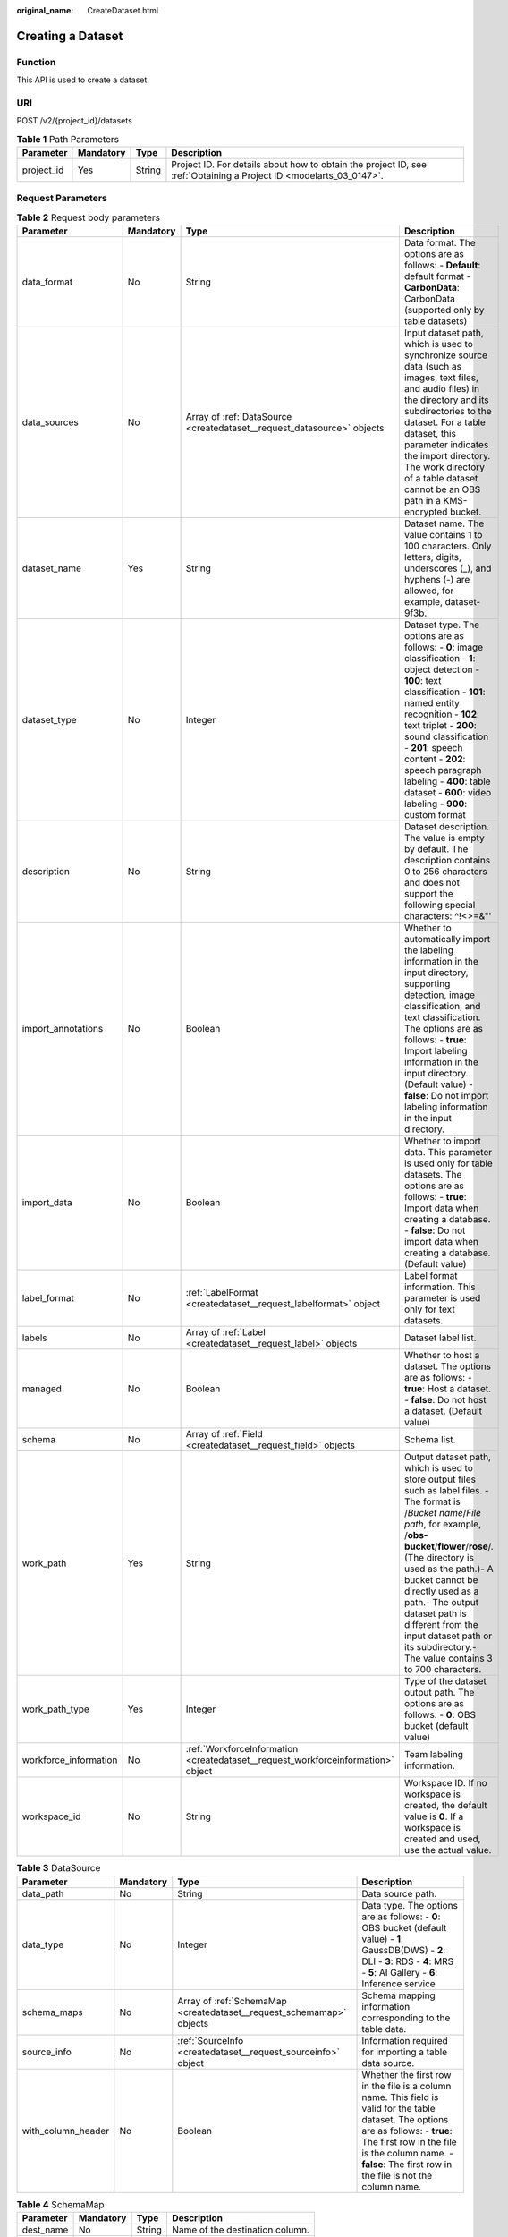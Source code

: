 :original_name: CreateDataset.html

.. _CreateDataset:

Creating a Dataset
==================

Function
--------

This API is used to create a dataset.

URI
---

POST /v2/{project_id}/datasets

.. table:: **Table 1** Path Parameters

   +------------+-----------+--------+--------------------------------------------------------------------------------------------------------------------+
   | Parameter  | Mandatory | Type   | Description                                                                                                        |
   +============+===========+========+====================================================================================================================+
   | project_id | Yes       | String | Project ID. For details about how to obtain the project ID, see :ref:`Obtaining a Project ID <modelarts_03_0147>`. |
   +------------+-----------+--------+--------------------------------------------------------------------------------------------------------------------+

Request Parameters
------------------

.. table:: **Table 2** Request body parameters

   +-----------------------+-----------+----------------------------------------------------------------------------------+------------------------------------------------------------------------------------------------------------------------------------------------------------------------------------------------------------------------------------------------------------------------------------------------------------------------------------------------------------------------------------------------+
   | Parameter             | Mandatory | Type                                                                             | Description                                                                                                                                                                                                                                                                                                                                                                                    |
   +=======================+===========+==================================================================================+================================================================================================================================================================================================================================================================================================================================================================================================+
   | data_format           | No        | String                                                                           | Data format. The options are as follows: - **Default**: default format - **CarbonData**: CarbonData (supported only by table datasets)                                                                                                                                                                                                                                                         |
   +-----------------------+-----------+----------------------------------------------------------------------------------+------------------------------------------------------------------------------------------------------------------------------------------------------------------------------------------------------------------------------------------------------------------------------------------------------------------------------------------------------------------------------------------------+
   | data_sources          | No        | Array of :ref:`DataSource <createdataset__request_datasource>` objects           | Input dataset path, which is used to synchronize source data (such as images, text files, and audio files) in the directory and its subdirectories to the dataset. For a table dataset, this parameter indicates the import directory. The work directory of a table dataset cannot be an OBS path in a KMS-encrypted bucket.                                                                  |
   +-----------------------+-----------+----------------------------------------------------------------------------------+------------------------------------------------------------------------------------------------------------------------------------------------------------------------------------------------------------------------------------------------------------------------------------------------------------------------------------------------------------------------------------------------+
   | dataset_name          | Yes       | String                                                                           | Dataset name. The value contains 1 to 100 characters. Only letters, digits, underscores (_), and hyphens (-) are allowed, for example, dataset-9f3b.                                                                                                                                                                                                                                           |
   +-----------------------+-----------+----------------------------------------------------------------------------------+------------------------------------------------------------------------------------------------------------------------------------------------------------------------------------------------------------------------------------------------------------------------------------------------------------------------------------------------------------------------------------------------+
   | dataset_type          | No        | Integer                                                                          | Dataset type. The options are as follows: - **0**: image classification - **1**: object detection - **100**: text classification - **101**: named entity recognition - **102**: text triplet - **200**: sound classification - **201**: speech content - **202**: speech paragraph labeling - **400**: table dataset - **600**: video labeling - **900**: custom format                        |
   +-----------------------+-----------+----------------------------------------------------------------------------------+------------------------------------------------------------------------------------------------------------------------------------------------------------------------------------------------------------------------------------------------------------------------------------------------------------------------------------------------------------------------------------------------+
   | description           | No        | String                                                                           | Dataset description. The value is empty by default. The description contains 0 to 256 characters and does not support the following special characters: ^!<>=&"'                                                                                                                                                                                                                               |
   +-----------------------+-----------+----------------------------------------------------------------------------------+------------------------------------------------------------------------------------------------------------------------------------------------------------------------------------------------------------------------------------------------------------------------------------------------------------------------------------------------------------------------------------------------+
   | import_annotations    | No        | Boolean                                                                          | Whether to automatically import the labeling information in the input directory, supporting detection, image classification, and text classification. The options are as follows: - **true**: Import labeling information in the input directory. (Default value) - **false**: Do not import labeling information in the input directory.                                                      |
   +-----------------------+-----------+----------------------------------------------------------------------------------+------------------------------------------------------------------------------------------------------------------------------------------------------------------------------------------------------------------------------------------------------------------------------------------------------------------------------------------------------------------------------------------------+
   | import_data           | No        | Boolean                                                                          | Whether to import data. This parameter is used only for table datasets. The options are as follows: - **true**: Import data when creating a database. - **false**: Do not import data when creating a database. (Default value)                                                                                                                                                                |
   +-----------------------+-----------+----------------------------------------------------------------------------------+------------------------------------------------------------------------------------------------------------------------------------------------------------------------------------------------------------------------------------------------------------------------------------------------------------------------------------------------------------------------------------------------+
   | label_format          | No        | :ref:`LabelFormat <createdataset__request_labelformat>` object                   | Label format information. This parameter is used only for text datasets.                                                                                                                                                                                                                                                                                                                       |
   +-----------------------+-----------+----------------------------------------------------------------------------------+------------------------------------------------------------------------------------------------------------------------------------------------------------------------------------------------------------------------------------------------------------------------------------------------------------------------------------------------------------------------------------------------+
   | labels                | No        | Array of :ref:`Label <createdataset__request_label>` objects                     | Dataset label list.                                                                                                                                                                                                                                                                                                                                                                            |
   +-----------------------+-----------+----------------------------------------------------------------------------------+------------------------------------------------------------------------------------------------------------------------------------------------------------------------------------------------------------------------------------------------------------------------------------------------------------------------------------------------------------------------------------------------+
   | managed               | No        | Boolean                                                                          | Whether to host a dataset. The options are as follows: - **true**: Host a dataset. - **false**: Do not host a dataset. (Default value)                                                                                                                                                                                                                                                         |
   +-----------------------+-----------+----------------------------------------------------------------------------------+------------------------------------------------------------------------------------------------------------------------------------------------------------------------------------------------------------------------------------------------------------------------------------------------------------------------------------------------------------------------------------------------+
   | schema                | No        | Array of :ref:`Field <createdataset__request_field>` objects                     | Schema list.                                                                                                                                                                                                                                                                                                                                                                                   |
   +-----------------------+-----------+----------------------------------------------------------------------------------+------------------------------------------------------------------------------------------------------------------------------------------------------------------------------------------------------------------------------------------------------------------------------------------------------------------------------------------------------------------------------------------------+
   | work_path             | Yes       | String                                                                           | Output dataset path, which is used to store output files such as label files. - The format is /*Bucket name*/*File path*, for example, /**obs-bucket**/**flower**/**rose**/. (The directory is used as the path.)- A bucket cannot be directly used as a path.- The output dataset path is different from the input dataset path or its subdirectory.- The value contains 3 to 700 characters. |
   +-----------------------+-----------+----------------------------------------------------------------------------------+------------------------------------------------------------------------------------------------------------------------------------------------------------------------------------------------------------------------------------------------------------------------------------------------------------------------------------------------------------------------------------------------+
   | work_path_type        | Yes       | Integer                                                                          | Type of the dataset output path. The options are as follows: - **0**: OBS bucket (default value)                                                                                                                                                                                                                                                                                               |
   +-----------------------+-----------+----------------------------------------------------------------------------------+------------------------------------------------------------------------------------------------------------------------------------------------------------------------------------------------------------------------------------------------------------------------------------------------------------------------------------------------------------------------------------------------+
   | workforce_information | No        | :ref:`WorkforceInformation <createdataset__request_workforceinformation>` object | Team labeling information.                                                                                                                                                                                                                                                                                                                                                                     |
   +-----------------------+-----------+----------------------------------------------------------------------------------+------------------------------------------------------------------------------------------------------------------------------------------------------------------------------------------------------------------------------------------------------------------------------------------------------------------------------------------------------------------------------------------------+
   | workspace_id          | No        | String                                                                           | Workspace ID. If no workspace is created, the default value is **0**. If a workspace is created and used, use the actual value.                                                                                                                                                                                                                                                                |
   +-----------------------+-----------+----------------------------------------------------------------------------------+------------------------------------------------------------------------------------------------------------------------------------------------------------------------------------------------------------------------------------------------------------------------------------------------------------------------------------------------------------------------------------------------+

.. _createdataset__request_datasource:

.. table:: **Table 3** DataSource

   +--------------------+-----------+----------------------------------------------------------------------+-----------------------------------------------------------------------------------------------------------------------------------------------------------------------------------------------------------------------------------------------------+
   | Parameter          | Mandatory | Type                                                                 | Description                                                                                                                                                                                                                                         |
   +====================+===========+======================================================================+=====================================================================================================================================================================================================================================================+
   | data_path          | No        | String                                                               | Data source path.                                                                                                                                                                                                                                   |
   +--------------------+-----------+----------------------------------------------------------------------+-----------------------------------------------------------------------------------------------------------------------------------------------------------------------------------------------------------------------------------------------------+
   | data_type          | No        | Integer                                                              | Data type. The options are as follows: - **0**: OBS bucket (default value) - **1**: GaussDB(DWS) - **2**: DLI - **3**: RDS - **4**: MRS - **5**: AI Gallery - **6**: Inference service                                                              |
   +--------------------+-----------+----------------------------------------------------------------------+-----------------------------------------------------------------------------------------------------------------------------------------------------------------------------------------------------------------------------------------------------+
   | schema_maps        | No        | Array of :ref:`SchemaMap <createdataset__request_schemamap>` objects | Schema mapping information corresponding to the table data.                                                                                                                                                                                         |
   +--------------------+-----------+----------------------------------------------------------------------+-----------------------------------------------------------------------------------------------------------------------------------------------------------------------------------------------------------------------------------------------------+
   | source_info        | No        | :ref:`SourceInfo <createdataset__request_sourceinfo>` object         | Information required for importing a table data source.                                                                                                                                                                                             |
   +--------------------+-----------+----------------------------------------------------------------------+-----------------------------------------------------------------------------------------------------------------------------------------------------------------------------------------------------------------------------------------------------+
   | with_column_header | No        | Boolean                                                              | Whether the first row in the file is a column name. This field is valid for the table dataset. The options are as follows: - **true**: The first row in the file is the column name. - **false**: The first row in the file is not the column name. |
   +--------------------+-----------+----------------------------------------------------------------------+-----------------------------------------------------------------------------------------------------------------------------------------------------------------------------------------------------------------------------------------------------+

.. _createdataset__request_schemamap:

.. table:: **Table 4** SchemaMap

   ========= ========= ====== ===============================
   Parameter Mandatory Type   Description
   ========= ========= ====== ===============================
   dest_name No        String Name of the destination column.
   src_name  No        String Name of the source column.
   ========= ========= ====== ===============================

.. _createdataset__request_sourceinfo:

.. table:: **Table 5** SourceInfo

   +---------------+-----------+--------+---------------------------------------------------------------------------------------------------------------+
   | Parameter     | Mandatory | Type   | Description                                                                                                   |
   +===============+===========+========+===============================================================================================================+
   | cluster_id    | No        | String | ID of an MRS cluster.                                                                                         |
   +---------------+-----------+--------+---------------------------------------------------------------------------------------------------------------+
   | cluster_mode  | No        | String | Running mode of an MRS cluster. The options are as follows: - **0**: normal cluster - **1**: security cluster |
   +---------------+-----------+--------+---------------------------------------------------------------------------------------------------------------+
   | cluster_name  | No        | String | Name of an MRS cluster.                                                                                       |
   +---------------+-----------+--------+---------------------------------------------------------------------------------------------------------------+
   | database_name | No        | String | Name of the database to which the table dataset is imported.                                                  |
   +---------------+-----------+--------+---------------------------------------------------------------------------------------------------------------+
   | input         | No        | String | HDFS path of a table dataset.                                                                                 |
   +---------------+-----------+--------+---------------------------------------------------------------------------------------------------------------+
   | ip            | No        | String | IP address of your GaussDB(DWS) cluster.                                                                      |
   +---------------+-----------+--------+---------------------------------------------------------------------------------------------------------------+
   | port          | No        | String | Port number of your GaussDB(DWS) cluster.                                                                     |
   +---------------+-----------+--------+---------------------------------------------------------------------------------------------------------------+
   | queue_name    | No        | String | DLI queue name of a table dataset.                                                                            |
   +---------------+-----------+--------+---------------------------------------------------------------------------------------------------------------+
   | subnet_id     | No        | String | Subnet ID of an MRS cluster.                                                                                  |
   +---------------+-----------+--------+---------------------------------------------------------------------------------------------------------------+
   | table_name    | No        | String | Name of the table to which a table dataset is imported.                                                       |
   +---------------+-----------+--------+---------------------------------------------------------------------------------------------------------------+
   | user_name     | No        | String | Username, which is mandatory for GaussDB(DWS) data.                                                           |
   +---------------+-----------+--------+---------------------------------------------------------------------------------------------------------------+
   | user_password | No        | String | User password, which is mandatory for GaussDB(DWS) data.                                                      |
   +---------------+-----------+--------+---------------------------------------------------------------------------------------------------------------+
   | vpc_id        | No        | String | ID of the VPC where an MRS cluster resides.                                                                   |
   +---------------+-----------+--------+---------------------------------------------------------------------------------------------------------------+

.. _createdataset__request_labelformat:

.. table:: **Table 6** LabelFormat

   +-----------------------+-----------+--------+-----------------------------------------------------------------------------------------------------------------------------------------------------------------------------------------------------------------------------------------------------------------------------------------------------------------------------------------------------------------------------------------------------------------------------------------------------------------------------------------------------------------------------------+
   | Parameter             | Mandatory | Type   | Description                                                                                                                                                                                                                                                                                                                                                                                                                                                                                                                       |
   +=======================+===========+========+===================================================================================================================================================================================================================================================================================================================================================================================================================================================================================================================================+
   | label_type            | No        | String | Label type of text classification. The options are as follows: - **0**: The label is separated from the text, and they are distinguished by the fixed suffix **\_result**. For example, the text file is **abc.txt**, and the label file is **abc_result.txt**. - **1**: Default value. Labels and texts are stored in the same file and separated by separators. You can use **text_sample_separator** to specify the separator between the text and label and **text_label_separator** to specify the separator between labels. |
   +-----------------------+-----------+--------+-----------------------------------------------------------------------------------------------------------------------------------------------------------------------------------------------------------------------------------------------------------------------------------------------------------------------------------------------------------------------------------------------------------------------------------------------------------------------------------------------------------------------------------+
   | text_label_separator  | No        | String | Separator between labels. By default, a comma (,) is used as the separator. The separator needs to be escaped. The separator can contain only one character, such as a letter, a digit, or any of the following special characters: !@#$%^&*_=|?/':.;,                                                                                                                                                                                                                                                                            |
   +-----------------------+-----------+--------+-----------------------------------------------------------------------------------------------------------------------------------------------------------------------------------------------------------------------------------------------------------------------------------------------------------------------------------------------------------------------------------------------------------------------------------------------------------------------------------------------------------------------------------+
   | text_sample_separator | No        | String | Separator between the text and label. By default, the **Tab** key is used as the separator. The separator needs to be escaped. The separator can contain only one character, such as a letter, a digit, or any of the following special characters: !@#$%^&*_=|?/':.;,                                                                                                                                                                                                                                                            |
   +-----------------------+-----------+--------+-----------------------------------------------------------------------------------------------------------------------------------------------------------------------------------------------------------------------------------------------------------------------------------------------------------------------------------------------------------------------------------------------------------------------------------------------------------------------------------------------------------------------------------+

.. _createdataset__request_label:

.. table:: **Table 7** Label

   +------------+-----------+--------------------------------------------------------------------------------+------------------------------------------------------------------------------------------------------------------------------------------------------------------------------------------------------------------------------------------------------------------------------------------------------------------------------------------------------------------------+
   | Parameter  | Mandatory | Type                                                                           | Description                                                                                                                                                                                                                                                                                                                                                            |
   +============+===========+================================================================================+========================================================================================================================================================================================================================================================================================================================================================================+
   | attributes | No        | Array of :ref:`LabelAttribute <createdataset__request_labelattribute>` objects | Multi-dimensional attribute of a label. For example, if the label is music, attributes such as style and artist may be included.                                                                                                                                                                                                                                       |
   +------------+-----------+--------------------------------------------------------------------------------+------------------------------------------------------------------------------------------------------------------------------------------------------------------------------------------------------------------------------------------------------------------------------------------------------------------------------------------------------------------------+
   | name       | No        | String                                                                         | Label name.                                                                                                                                                                                                                                                                                                                                                            |
   +------------+-----------+--------------------------------------------------------------------------------+------------------------------------------------------------------------------------------------------------------------------------------------------------------------------------------------------------------------------------------------------------------------------------------------------------------------------------------------------------------------+
   | property   | No        | :ref:`LabelProperty <createdataset__request_labelproperty>` object             | Basic attribute key-value pair of a label, such as color and shortcut keys.                                                                                                                                                                                                                                                                                            |
   +------------+-----------+--------------------------------------------------------------------------------+------------------------------------------------------------------------------------------------------------------------------------------------------------------------------------------------------------------------------------------------------------------------------------------------------------------------------------------------------------------------+
   | type       | No        | Integer                                                                        | Label type. The options are as follows: - **0**: image classification - **1**: object detection - **100**: text classification - **101**: named entity recognition - **102**: text triplet relationship - **103**: text triplet entity - **200**: speech classification - **201**: speech content - **202**: speech paragraph labeling - **600**: video classification |
   +------------+-----------+--------------------------------------------------------------------------------+------------------------------------------------------------------------------------------------------------------------------------------------------------------------------------------------------------------------------------------------------------------------------------------------------------------------------------------------------------------------+

.. _createdataset__request_labelattribute:

.. table:: **Table 8** LabelAttribute

   +---------------+-----------+------------------------------------------------------------------------------------------+---------------------------------------------------------------------------------------------------------------+
   | Parameter     | Mandatory | Type                                                                                     | Description                                                                                                   |
   +===============+===========+==========================================================================================+===============================================================================================================+
   | default_value | No        | String                                                                                   | Default value of a label attribute.                                                                           |
   +---------------+-----------+------------------------------------------------------------------------------------------+---------------------------------------------------------------------------------------------------------------+
   | id            | No        | String                                                                                   | Label attribute ID.                                                                                           |
   +---------------+-----------+------------------------------------------------------------------------------------------+---------------------------------------------------------------------------------------------------------------+
   | name          | No        | String                                                                                   | Label attribute name.                                                                                         |
   +---------------+-----------+------------------------------------------------------------------------------------------+---------------------------------------------------------------------------------------------------------------+
   | type          | No        | String                                                                                   | Label attribute type. The options are as follows: - **text**: text - **select**: single-choice drop-down list |
   +---------------+-----------+------------------------------------------------------------------------------------------+---------------------------------------------------------------------------------------------------------------+
   | values        | No        | Array of :ref:`LabelAttributeValue <createdataset__request_labelattributevalue>` objects | List of label attribute values.                                                                               |
   +---------------+-----------+------------------------------------------------------------------------------------------+---------------------------------------------------------------------------------------------------------------+

.. _createdataset__request_labelattributevalue:

.. table:: **Table 9** LabelAttributeValue

   ========= ========= ====== =========================
   Parameter Mandatory Type   Description
   ========= ========= ====== =========================
   id        No        String Label attribute value ID.
   value     No        String Label attribute value.
   ========= ========= ====== =========================

.. _createdataset__request_labelproperty:

.. table:: **Table 10** LabelProperty

   +--------------------------+-----------+--------+--------------------------------------------------------------------------------------------------------------------------------------------------------------------------------------------------------------------------------------------------------------------------------------------------------------------------------+
   | Parameter                | Mandatory | Type   | Description                                                                                                                                                                                                                                                                                                                    |
   +==========================+===========+========+================================================================================================================================================================================================================================================================================================================================+
   | @modelarts:color         | No        | String | Default attribute: Label color, which is a hexadecimal code of the color. By default, this parameter is left blank. Example: **#FFFFF0**.                                                                                                                                                                                      |
   +--------------------------+-----------+--------+--------------------------------------------------------------------------------------------------------------------------------------------------------------------------------------------------------------------------------------------------------------------------------------------------------------------------------+
   | @modelarts:default_shape | No        | String | Default attribute: Default shape of an object detection label (dedicated attribute). By default, this parameter is left blank. The options are as follows: - **bndbox**: rectangle - **polygon**: polygon - **circle**: circle - **line**: straight line - **dashed**: dotted line - **point**: point - **polyline**: polyline |
   +--------------------------+-----------+--------+--------------------------------------------------------------------------------------------------------------------------------------------------------------------------------------------------------------------------------------------------------------------------------------------------------------------------------+
   | @modelarts:from_type     | No        | String | Default attribute: Type of the head entity in the triplet relationship label. This attribute must be specified when a relationship label is created. This parameter is used only for the text triplet dataset.                                                                                                                 |
   +--------------------------+-----------+--------+--------------------------------------------------------------------------------------------------------------------------------------------------------------------------------------------------------------------------------------------------------------------------------------------------------------------------------+
   | @modelarts:rename_to     | No        | String | Default attribute: The new name of the label.                                                                                                                                                                                                                                                                                  |
   +--------------------------+-----------+--------+--------------------------------------------------------------------------------------------------------------------------------------------------------------------------------------------------------------------------------------------------------------------------------------------------------------------------------+
   | @modelarts:shortcut      | No        | String | Default attribute: Label shortcut key. By default, this parameter is left blank. For example: **D**.                                                                                                                                                                                                                           |
   +--------------------------+-----------+--------+--------------------------------------------------------------------------------------------------------------------------------------------------------------------------------------------------------------------------------------------------------------------------------------------------------------------------------+
   | @modelarts:to_type       | No        | String | Default attribute: Type of the tail entity in the triplet relationship label. This attribute must be specified when a relationship label is created. This parameter is used only for the text triplet dataset.                                                                                                                 |
   +--------------------------+-----------+--------+--------------------------------------------------------------------------------------------------------------------------------------------------------------------------------------------------------------------------------------------------------------------------------------------------------------------------------+

.. _createdataset__request_field:

.. table:: **Table 11** Field

   =========== ========= ======= ===================
   Parameter   Mandatory Type    Description
   =========== ========= ======= ===================
   description No        String  Schema description.
   name        No        String  Schema name.
   schema_id   No        Integer Schema ID.
   type        No        String  Schema value type.
   =========== ========= ======= ===================

.. _createdataset__request_workforceinformation:

.. table:: **Table 12** WorkforceInformation

   +--------------------------------+-----------+--------------------------------------------------------------------------+---------------------------------------------------------------------------------------------------------------------------------------------------------------------------------------------------------------------------------------------------------------------------------------------------+
   | Parameter                      | Mandatory | Type                                                                     | Description                                                                                                                                                                                                                                                                                       |
   +================================+===========+==========================================================================+===================================================================================================================================================================================================================================================================================================+
   | data_sync_type                 | No        | Integer                                                                  | Synchronization type. The options are as follows: - **0**: not to be synchronized - **1**: data to be synchronized - **2**: label to be synchronized - **3**: data and label to be synchronized                                                                                                   |
   +--------------------------------+-----------+--------------------------------------------------------------------------+---------------------------------------------------------------------------------------------------------------------------------------------------------------------------------------------------------------------------------------------------------------------------------------------------+
   | repetition                     | No        | Integer                                                                  | Number of persons who label each sample. The minimum value is **1**.                                                                                                                                                                                                                              |
   +--------------------------------+-----------+--------------------------------------------------------------------------+---------------------------------------------------------------------------------------------------------------------------------------------------------------------------------------------------------------------------------------------------------------------------------------------------+
   | synchronize_auto_labeling_data | No        | Boolean                                                                  | Whether to synchronously update auto labeling data. The options are as follows: - **true**: Update auto labeling data synchronously. - **false**: Do not update auto labeling data synchronously.                                                                                                 |
   +--------------------------------+-----------+--------------------------------------------------------------------------+---------------------------------------------------------------------------------------------------------------------------------------------------------------------------------------------------------------------------------------------------------------------------------------------------+
   | synchronize_data               | No        | Boolean                                                                  | Whether to synchronize updated data, such as uploading files, synchronizing data sources, and assigning imported unlabeled files to team members. The options are as follows: - **true**: Synchronize updated data to team members. - **false**: Do not synchronize updated data to team members. |
   +--------------------------------+-----------+--------------------------------------------------------------------------+---------------------------------------------------------------------------------------------------------------------------------------------------------------------------------------------------------------------------------------------------------------------------------------------------+
   | task_id                        | No        | String                                                                   | ID of a team labeling task.                                                                                                                                                                                                                                                                       |
   +--------------------------------+-----------+--------------------------------------------------------------------------+---------------------------------------------------------------------------------------------------------------------------------------------------------------------------------------------------------------------------------------------------------------------------------------------------+
   | task_name                      | Yes       | String                                                                   | Name of a team labeling task. The value contains 1 to 64 characters, including only letters, digits, underscores (_), and hyphens (-).                                                                                                                                                            |
   +--------------------------------+-----------+--------------------------------------------------------------------------+---------------------------------------------------------------------------------------------------------------------------------------------------------------------------------------------------------------------------------------------------------------------------------------------------+
   | workforces_config              | No        | :ref:`WorkforcesConfig <createdataset__request_workforcesconfig>` object | Manpower assignment of a team labeling task. You can delegate the administrator to assign the manpower or do it by yourself.                                                                                                                                                                      |
   +--------------------------------+-----------+--------------------------------------------------------------------------+---------------------------------------------------------------------------------------------------------------------------------------------------------------------------------------------------------------------------------------------------------------------------------------------------+

.. _createdataset__request_workforcesconfig:

.. table:: **Table 13** WorkforcesConfig

   +------------+-----------+----------------------------------------------------------------------------------+--------------------------------------------+
   | Parameter  | Mandatory | Type                                                                             | Description                                |
   +============+===========+==================================================================================+============================================+
   | agency     | No        | String                                                                           | Team administrator.                        |
   +------------+-----------+----------------------------------------------------------------------------------+--------------------------------------------+
   | workforces | No        | Array of :ref:`WorkforceConfig <createdataset__request_workforceconfig>` objects | List of teams that execute labeling tasks. |
   +------------+-----------+----------------------------------------------------------------------------------+--------------------------------------------+

.. _createdataset__request_workforceconfig:

.. table:: **Table 14** WorkforceConfig

   +----------------+-----------+----------------------------------------------------------------+---------------------------------------------------------------------------------------------------------------------------------+
   | Parameter      | Mandatory | Type                                                           | Description                                                                                                                     |
   +================+===========+================================================================+=================================================================================================================================+
   | workers        | No        | Array of :ref:`Worker <createdataset__request_worker>` objects | List of labeling team members.                                                                                                  |
   +----------------+-----------+----------------------------------------------------------------+---------------------------------------------------------------------------------------------------------------------------------+
   | workforce_id   | No        | String                                                         | ID of a labeling team.                                                                                                          |
   +----------------+-----------+----------------------------------------------------------------+---------------------------------------------------------------------------------------------------------------------------------+
   | workforce_name | No        | String                                                         | Name of a labeling team. The value contains 0 to 1024 characters and does not support the following special characters: !<>=&"' |
   +----------------+-----------+----------------------------------------------------------------+---------------------------------------------------------------------------------------------------------------------------------+

.. _createdataset__request_worker:

.. table:: **Table 15** Worker

   +--------------+-----------+---------+-----------------------------------------------------------------------------------------------------------------------------------------------------------------------------------------------------------------------------------------------------------------------------------------------+
   | Parameter    | Mandatory | Type    | Description                                                                                                                                                                                                                                                                                   |
   +==============+===========+=========+===============================================================================================================================================================================================================================================================================================+
   | create_time  | No        | Long    | Creation time.                                                                                                                                                                                                                                                                                |
   +--------------+-----------+---------+-----------------------------------------------------------------------------------------------------------------------------------------------------------------------------------------------------------------------------------------------------------------------------------------------+
   | description  | No        | String  | Labeling team member description. The value contains 0 to 256 characters and does not support the following special characters: ^!<>=&"'                                                                                                                                                      |
   +--------------+-----------+---------+-----------------------------------------------------------------------------------------------------------------------------------------------------------------------------------------------------------------------------------------------------------------------------------------------+
   | email        | No        | String  | Email address of a labeling team member.                                                                                                                                                                                                                                                      |
   +--------------+-----------+---------+-----------------------------------------------------------------------------------------------------------------------------------------------------------------------------------------------------------------------------------------------------------------------------------------------+
   | role         | No        | Integer | Role. The options are as follows: - **0**: labeling personnel - **1**: reviewer - **2**: team administrator - **3**: dataset owner                                                                                                                                                            |
   +--------------+-----------+---------+-----------------------------------------------------------------------------------------------------------------------------------------------------------------------------------------------------------------------------------------------------------------------------------------------+
   | status       | No        | Integer | Current login status of a labeling team member. The options are as follows: - **0**: The invitation email has not been sent. - **1**: The invitation email has been sent but the user has not logged in. - **2**: The user has logged in. - **3**: The labeling team member has been deleted. |
   +--------------+-----------+---------+-----------------------------------------------------------------------------------------------------------------------------------------------------------------------------------------------------------------------------------------------------------------------------------------------+
   | update_time  | No        | Long    | Update time.                                                                                                                                                                                                                                                                                  |
   +--------------+-----------+---------+-----------------------------------------------------------------------------------------------------------------------------------------------------------------------------------------------------------------------------------------------------------------------------------------------+
   | worker_id    | No        | String  | ID of a labeling team member.                                                                                                                                                                                                                                                                 |
   +--------------+-----------+---------+-----------------------------------------------------------------------------------------------------------------------------------------------------------------------------------------------------------------------------------------------------------------------------------------------+
   | workforce_id | No        | String  | ID of a labeling team.                                                                                                                                                                                                                                                                        |
   +--------------+-----------+---------+-----------------------------------------------------------------------------------------------------------------------------------------------------------------------------------------------------------------------------------------------------------------------------------------------+

Response Parameters
-------------------

**Status code: 201**

.. table:: **Table 16** Response body parameters

   ============== ====== =====================
   Parameter      Type   Description
   ============== ====== =====================
   dataset_id     String Dataset ID.
   error_code     String Error code.
   error_msg      String Error message.
   import_task_id String ID of an import task.
   ============== ====== =====================

Example Requests
----------------

-  Creating an Image Classification Dataset

   .. code-block::

      {
        "workspace_id" : "0",
        "dataset_name" : "dataset-457f",
        "dataset_type" : 0,
        "data_sources" : [ {
          "data_type" : 0,
          "data_path" : "/test-obs/classify/input/cat-dog/"
        } ],
        "description" : "",
        "work_path" : "/test-obs/classify/output/",
        "work_path_type" : 0,
        "labels" : [ {
          "name" : "Cat",
          "type" : 0,
          "property" : {
            "@modelarts:color" : "#3399ff"
          }
        }, {
          "name" : "Dog",
          "type" : 0,
          "property" : {
            "@modelarts:color" : "#3399ff"
          }
        } ]
      }

-  Creating an Object Detection Dataset

   .. code-block::

      {
        "workspace_id" : "0",
        "dataset_name" : "dataset-95a6",
        "dataset_type" : 1,
        "data_sources" : [ {
          "data_type" : 0,
          "data_path" : "/test-obs/detect/input/cat-dog/"
        } ],
        "description" : "",
        "work_path" : "/test-obs/detect/output/",
        "work_path_type" : 0,
        "labels" : [ {
          "name" : "Cat",
          "type" : 1,
          "property" : {
            "@modelarts:color" : "#3399ff"
          }
        }, {
          "name" : "Dog",
          "type" : 1,
          "property" : {
            "@modelarts:color" : "#3399ff"
          }
        } ]
      }

-  Creating a Table Dataset

   .. code-block::

      {
        "workspace_id" : "0",
        "dataset_name" : "dataset-de83",
        "dataset_type" : 400,
        "data_sources" : [ {
          "data_type" : 0,
          "data_path" : "/test-obs/table/input/",
          "with_column_header" : true
        } ],
        "description" : "",
        "work_path" : "/test-obs/table/output/",
        "work_path_type" : 0,
        "schema" : [ {
          "schema_id" : 1,
          "name" : "150",
          "type" : "STRING"
        }, {
          "schema_id" : 2,
          "name" : "4",
          "type" : "STRING"
        }, {
          "schema_id" : 3,
          "name" : "setosa",
          "type" : "STRING"
        }, {
          "schema_id" : 4,
          "name" : "versicolor",
          "type" : "STRING"
        }, {
          "schema_id" : 5,
          "name" : "virginica",
          "type" : "STRING"
        } ],
        "import_data" : true
      }

Example Responses
-----------------

**Status code: 201**

Created

.. code-block::

   {
     "dataset_id" : "WxCREuCkBSAlQr9xrde"
   }

Status Codes
------------

=========== ============
Status Code Description
=========== ============
201         Created
401         Unauthorized
403         Forbidden
404         Not Found
=========== ============

Error Codes
-----------

See :ref:`Error Codes <modelarts_03_0095>`.
